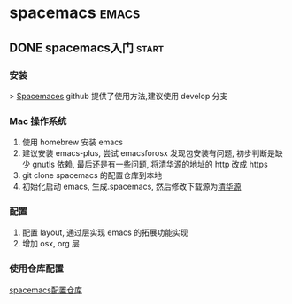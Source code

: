 #+hugo_base_dir: ~/projects/blog/lijwxg


* spacemacs                                                           :emacs:
** DONE spacemacs入门                                                 :start:
   CLOSED: [2019-11-04 Mon 17:27]
   :properties:
   :export_file_name: spacemacs-start
   :end:
*** 安装

 > [[https://github.com/syl20bnr/spacemacs][Spacemaces]] github 提供了使用方法,建议使用 develop 分支

#+hugo: more
*** Mac 操作系统

 1.  使用 homebrew 安装 emacs
 2.  建议安装 emacs-plus, 尝试 emacsforosx 发现包安装有问题, 初步判断是缺少 gnutls 依赖, 最后还是有一些问题, 将清华源的地址的 http 改成 https
 3.  git clone spacemacs 的配置仓库到本地
 4.  初始化启动 emacs, 生成.spacemacs, 然后修改下载源为[[https://mirrors.tuna.tsinghua.edu.cn/help/elpa/][清华源]]


*** 配置

 1.  配置 layout, 通过层实现 emacs 的拓展功能实现
 2.  增加 osx, org 层


*** 使用仓库配置
    [[https://github.com/lijwxg/.spacemacs.d][spacemacs配置仓库]]
